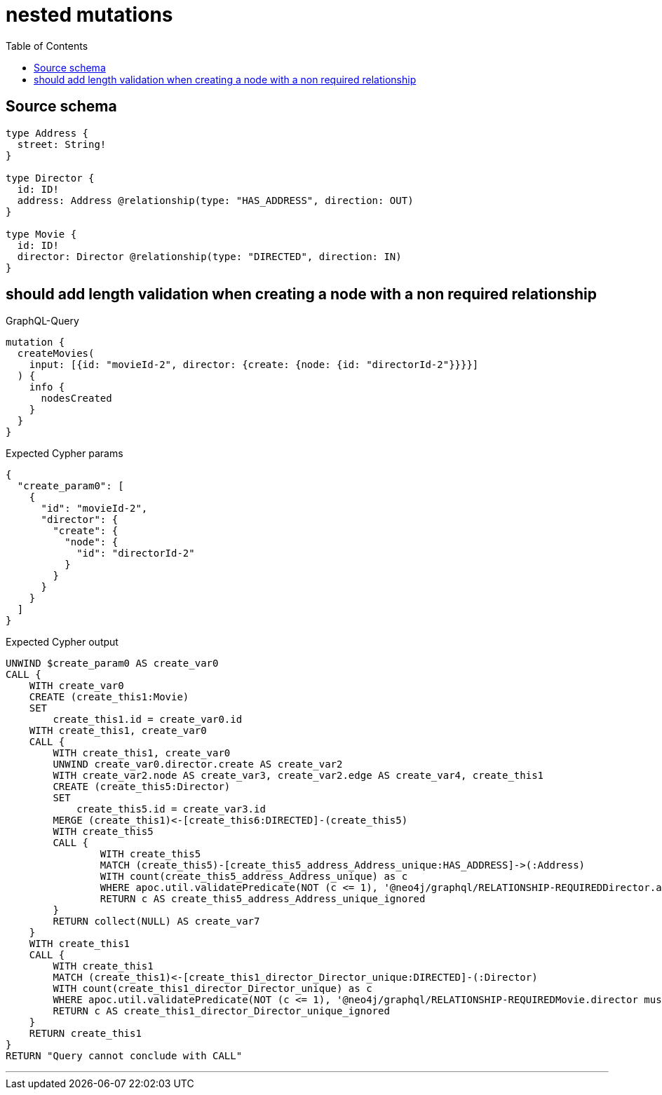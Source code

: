 :toc:

= nested mutations

== Source schema

[source,graphql,schema=true]
----
type Address {
  street: String!
}

type Director {
  id: ID!
  address: Address @relationship(type: "HAS_ADDRESS", direction: OUT)
}

type Movie {
  id: ID!
  director: Director @relationship(type: "DIRECTED", direction: IN)
}
----
== should add length validation when creating a node with a non required relationship

.GraphQL-Query
[source,graphql]
----
mutation {
  createMovies(
    input: [{id: "movieId-2", director: {create: {node: {id: "directorId-2"}}}}]
  ) {
    info {
      nodesCreated
    }
  }
}
----

.Expected Cypher params
[source,json]
----
{
  "create_param0": [
    {
      "id": "movieId-2",
      "director": {
        "create": {
          "node": {
            "id": "directorId-2"
          }
        }
      }
    }
  ]
}
----

.Expected Cypher output
[source,cypher]
----
UNWIND $create_param0 AS create_var0
CALL {
    WITH create_var0
    CREATE (create_this1:Movie)
    SET
        create_this1.id = create_var0.id
    WITH create_this1, create_var0
    CALL {
        WITH create_this1, create_var0
        UNWIND create_var0.director.create AS create_var2
        WITH create_var2.node AS create_var3, create_var2.edge AS create_var4, create_this1
        CREATE (create_this5:Director)
        SET
            create_this5.id = create_var3.id
        MERGE (create_this1)<-[create_this6:DIRECTED]-(create_this5)
        WITH create_this5
        CALL {
        	WITH create_this5
        	MATCH (create_this5)-[create_this5_address_Address_unique:HAS_ADDRESS]->(:Address)
        	WITH count(create_this5_address_Address_unique) as c
        	WHERE apoc.util.validatePredicate(NOT (c <= 1), '@neo4j/graphql/RELATIONSHIP-REQUIREDDirector.address must be less than or equal to one', [0])
        	RETURN c AS create_this5_address_Address_unique_ignored
        }
        RETURN collect(NULL) AS create_var7
    }
    WITH create_this1
    CALL {
    	WITH create_this1
    	MATCH (create_this1)<-[create_this1_director_Director_unique:DIRECTED]-(:Director)
    	WITH count(create_this1_director_Director_unique) as c
    	WHERE apoc.util.validatePredicate(NOT (c <= 1), '@neo4j/graphql/RELATIONSHIP-REQUIREDMovie.director must be less than or equal to one', [0])
    	RETURN c AS create_this1_director_Director_unique_ignored
    }
    RETURN create_this1
}
RETURN "Query cannot conclude with CALL"
----

'''

